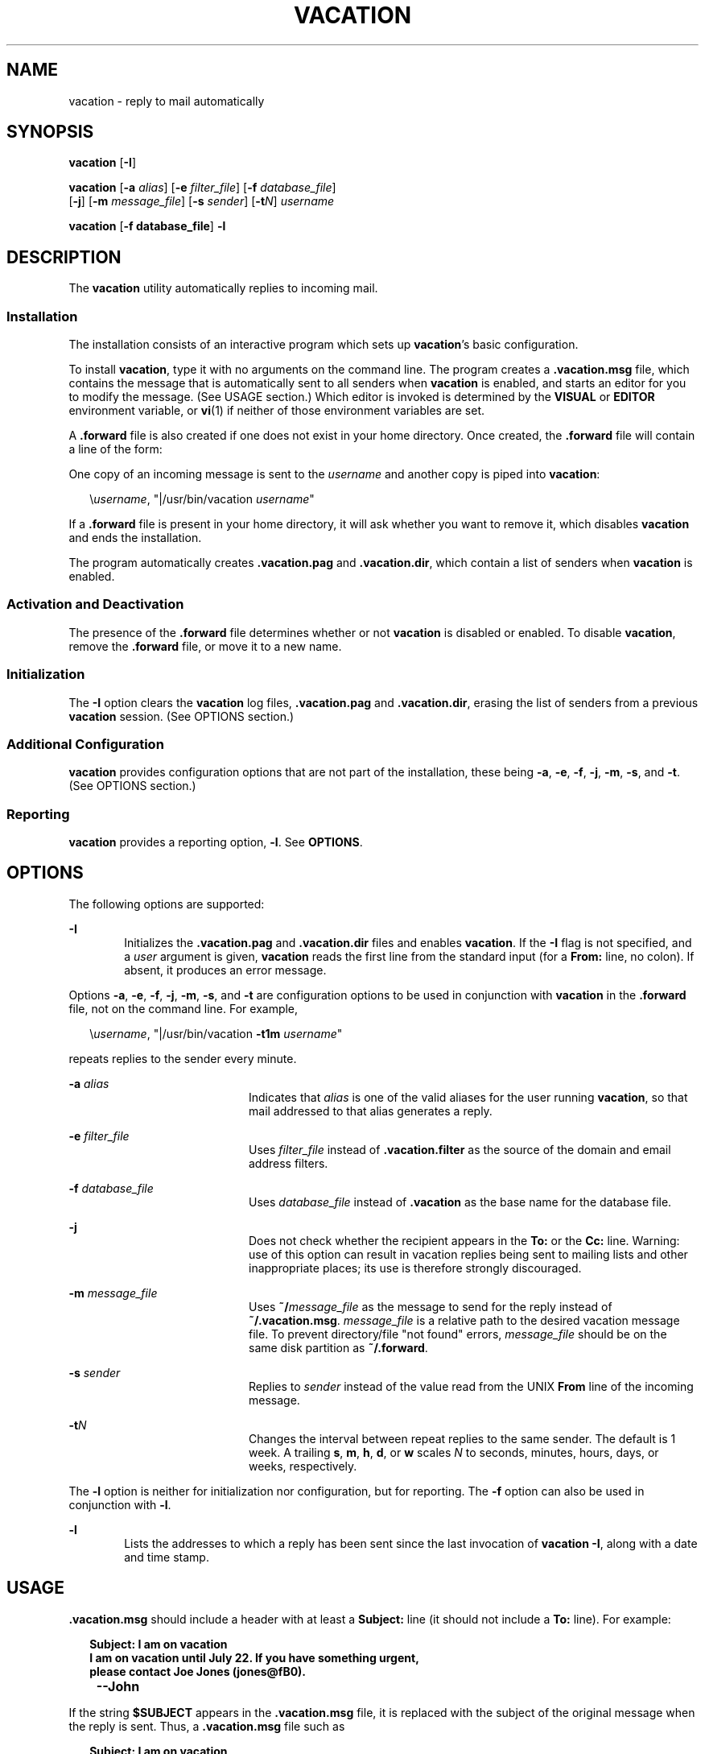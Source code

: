 '\" te
.\" Copyright (c) 2005, Sun Microsystems, Inc.  All Rights Reserved
.\" Copyright 1989 AT&T
.\" The contents of this file are subject to the terms of the Common Development and Distribution License (the "License").  You may not use this file except in compliance with the License.
.\" You can obtain a copy of the license at usr/src/OPENSOLARIS.LICENSE or http://www.opensolaris.org/os/licensing.  See the License for the specific language governing permissions and limitations under the License.
.\" When distributing Covered Code, include this CDDL HEADER in each file and include the License file at usr/src/OPENSOLARIS.LICENSE.  If applicable, add the following below this CDDL HEADER, with the fields enclosed by brackets "[]" replaced with your own identifying information: Portions Copyright [yyyy] [name of copyright owner]
.TH VACATION 1 "June 20, 2021"
.SH NAME
vacation \- reply to mail automatically
.SH SYNOPSIS
.nf
\fBvacation\fR [\fB-I\fR]
.fi

.LP
.nf
\fBvacation\fR [\fB-a\fR \fIalias\fR] [\fB-e\fR \fIfilter_file\fR] [\fB-f\fR \fIdatabase_file\fR]
     [\fB-j\fR] [\fB-m\fR \fImessage_file\fR] [\fB-s\fR \fIsender\fR] [\fB-t\fR\fIN\fR] \fIusername\fR
.fi

.LP
.nf
\fBvacation\fR [\fB-f database_file\fR] \fB-l\fR
.fi

.SH DESCRIPTION
The \fBvacation\fR utility automatically replies to incoming mail.
.SS "Installation"
The installation consists of an interactive program which sets up
\fBvacation\fR's basic configuration.
.sp
.LP
To install \fBvacation\fR, type it with no arguments on the command line. The
program creates a \fB\&.vacation.msg\fR file, which contains the message that
is automatically sent to all senders when \fBvacation\fR is enabled, and starts
an editor for you to modify the message. (See USAGE section.) Which editor is
invoked is determined by the \fBVISUAL\fR or \fBEDITOR\fR environment variable,
or \fBvi\fR(1) if neither of those environment variables are set.
.sp
.LP
A \fB\&.forward\fR file is also created if one does not exist in your home
directory. Once created, the \fB\&.forward\fR file will contain a line of the
form:
.sp
.LP
One copy of an incoming message is sent to the \fIusername\fR and another copy
is piped into \fBvacation\fR:
.sp
.in +2
.nf
\e\fIusername\fR, "|/usr/bin/vacation \fIusername\fR"
.fi
.in -2

.sp
.LP
If a \fB\&.forward\fR file is present in your home directory, it will ask
whether you want to remove it, which disables \fBvacation\fR and ends the
installation.
.sp
.LP
The program automatically creates \fB\&.vacation.pag\fR and
\fB\&.vacation.dir\fR, which contain a list of senders when \fBvacation\fR is
enabled.
.SS "Activation and Deactivation"
The presence of the \fB\&.forward\fR file determines whether or not
\fBvacation\fR is disabled or enabled. To disable \fBvacation\fR, remove the
\fB\&.forward\fR file, or move it to a new name.
.SS "Initialization"
The \fB-I\fR option clears the \fBvacation\fR log files, \fB\&.vacation.pag\fR
and \fB\&.vacation.dir\fR, erasing the list of senders from a previous
\fBvacation\fR session. (See OPTIONS section.)
.SS "Additional Configuration"
\fBvacation\fR provides configuration options that are not part of the
installation, these being \fB-a\fR, \fB-e\fR, \fB-f\fR, \fB-j\fR, \fB-m\fR,
\fB-s\fR, and \fB-t\fR. (See OPTIONS section.)
.SS "Reporting"
\fBvacation\fR provides a reporting option, \fB-l\fR. See \fBOPTIONS\fR.
.SH OPTIONS
The following options are supported:
.sp
.ne 2
.na
\fB\fB-I\fR\fR
.ad
.RS 6n
Initializes the \fB\&.vacation.pag\fR and \fB\&.vacation.dir\fR files and
enables \fBvacation\fR. If the \fB-I\fR flag is not specified, and a \fIuser\fR
argument is given, \fBvacation\fR reads the first line from the standard input
(for a \fBFrom:\fR line, no colon). If absent, it produces an error message.
.RE

.sp
.LP
Options \fB-a\fR, \fB-e\fR, \fB-f\fR, \fB-j\fR, \fB-m\fR, \fB-s\fR, and
\fB-t\fR are configuration options to be used in conjunction with
\fBvacation\fR in the \fB\&.forward\fR file, not on the command line. For
example,
.sp
.in +2
.nf
\e\fIusername\fR, "|/usr/bin/vacation \fB-t1m\fR \fIusername\fR"
.fi
.in -2

.sp
.LP
repeats replies to the sender every minute.
.sp
.ne 2
.na
\fB\fB-a\fR \fIalias\fR\fR
.ad
.RS 20n
Indicates that \fIalias\fR is one of the valid aliases for the user running
\fBvacation\fR, so that mail addressed to that alias generates a reply.
.RE

.sp
.ne 2
.na
\fB\fB-e\fR \fIfilter_file\fR\fR
.ad
.RS 20n
Uses \fIfilter_file\fR instead of \fB\&.vacation.filter\fR as the source of the
domain and email address filters.
.RE

.sp
.ne 2
.na
\fB\fB-f\fR \fIdatabase_file\fR\fR
.ad
.RS 20n
Uses \fIdatabase_file\fR instead of \fB\&.vacation\fR as the base name for the
database file.
.RE

.sp
.ne 2
.na
\fB\fB-j\fR\fR
.ad
.RS 20n
Does not check whether the recipient appears in the \fBTo:\fR or the \fBCc:\fR
line. Warning: use of this option can result in vacation replies being sent to
mailing lists and other inappropriate places; its use is therefore strongly
discouraged.
.RE

.sp
.ne 2
.na
\fB\fB-m\fR \fImessage_file\fR\fR
.ad
.RS 20n
Uses \fB~/\fImessage_file\fR\fR as the message to send for the reply instead of
\fB~/.vacation.msg\fR. \fImessage_file\fR is a relative path to the desired
vacation message file. To prevent directory/file "not found" errors,
\fImessage_file\fR should be on the same disk partition as \fB~/.forward\fR.
.RE

.sp
.ne 2
.na
\fB\fB-s\fR \fIsender\fR\fR
.ad
.RS 20n
Replies to \fIsender\fR instead of the value read from the UNIX \fBFrom\fR line
of the incoming message.
.RE

.sp
.ne 2
.na
\fB\fB-t\fR\fIN\fR\fR
.ad
.RS 20n
Changes the interval between repeat replies to the same sender. The default is
1 week. A trailing \fBs\fR, \fBm\fR, \fBh\fR, \fBd\fR, or \fBw\fR scales
\fIN\fR to seconds, minutes, hours, days, or weeks, respectively.
.RE

.sp
.LP
The \fB-l\fR option is neither for initialization nor configuration, but for
reporting. The \fB-f\fR option can also be used in conjunction with
\fB-l\fR.
.sp
.ne 2
.na
\fB\fB-l\fR\fR
.ad
.RS 6n
 Lists the addresses to which a reply has been sent since the last invocation
of \fBvacation -I\fR, along with a date and time stamp.
.RE

.SH USAGE
\fB\&.vacation.msg\fR should include a header with at least a \fBSubject:\fR
line (it should not include a \fBTo:\fR line). For example:
.sp
.in +2
.nf
\fBSubject: I am on vacation
I am on vacation until July 22.  If you have something urgent,
please contact Joe Jones (jones@fB0).
	--John\fR
.fi
.in -2
.sp

.sp
.LP
If the string \fB$SUBJECT\fR appears in the \fB\&.vacation.msg\fR file, it is
replaced with the subject of the original message when the reply is sent. Thus,
a \fB\&.vacation.msg\fR file such as
.sp
.in +2
.nf
\fBSubject: I am on vacation
I am on vacation until July 22.
Your mail regarding "$SUBJECT" will be read when I return.
If you have something urgent, please contact
Joe Jones (jones@fB0).
	--John\fR
.fi
.in -2
.sp

.sp
.LP
will include the subject of the message in the reply.
.sp
.LP
No message is sent if the \fBTo:\fR or the \fBCc:\fR line does not list the
user to whom the original message was sent or one of a number of aliases for
them, if the initial \fBFrom\fR line includes the string \fB\(miREQUEST@\fR, or
if a \fBPrecedence:\fR \fBbulk\fR \fBor\fR \fBPrecedence:\fR \fBjunk\fR line is
included in the header.
.sp
.LP
\fBvacation\fR will also not respond to mail from either \fBpostmaster\fR or
\fBMailer-Daemon\fR.
.sp
.LP
In addition to the above criteria, if a \fB\&.vacation.filter\fR file exists,
it is used to constrain further the set of addresses to which a reply is sent.
Each line in that file should be either a domain name, an email address, a
negated domain name or a negated email address. A negated line starts with the
single character \fB!\fR.
.sp
.LP
Each line is compared in the order listed to the sender address. A line
containing an email address matches if the sender address is exactly the same
except for case, which is ignored.  A line containing a domain name matches if
the sender address is \fIsomething\fR\fB@\fR\fIdomain-name\fR or
\fIsomething\fR\fB@\fR\fIsomething.domain-name\fR. A reply is sent if the first
match is an entry that is not negated. If the first match is a negated entry,
or if no lines match, then no reply is sent.
.sp
.LP
A sample filter file might look like the following:
.sp
.in +2
.nf
!host.subdomain.sun.com
sun.com
!wife@mydomain.com
mydomain.com
onefriend@hisisp.com
anotherfriend@herisp.com
.fi
.in -2
.sp

.sp
.LP
Blank lines and lines starting with "\fB#\fR" are ignored.
.SH FILES
\fB~/.forward\fR
.sp
.LP
\fB~/.vacation.filter\fR
.sp
.LP
\fB~/.vacation.msg\fR
.sp
.LP
A list of senders is kept in the \fBdbm\fR format files \fB\&.vacation.pag\fR
and \fB\&.vacation.dir\fR in your home directory. These files are \fBdbm\fR
files and cannot be viewed directly with text editors.
.SH SEE ALSO
\fBvi\fR(1), \fBsendmail\fR(1M), \fBgetusershell\fR(3C),
\fBaliases\fR(4), \fBshells\fR(4), \fBattributes\fR(5)

